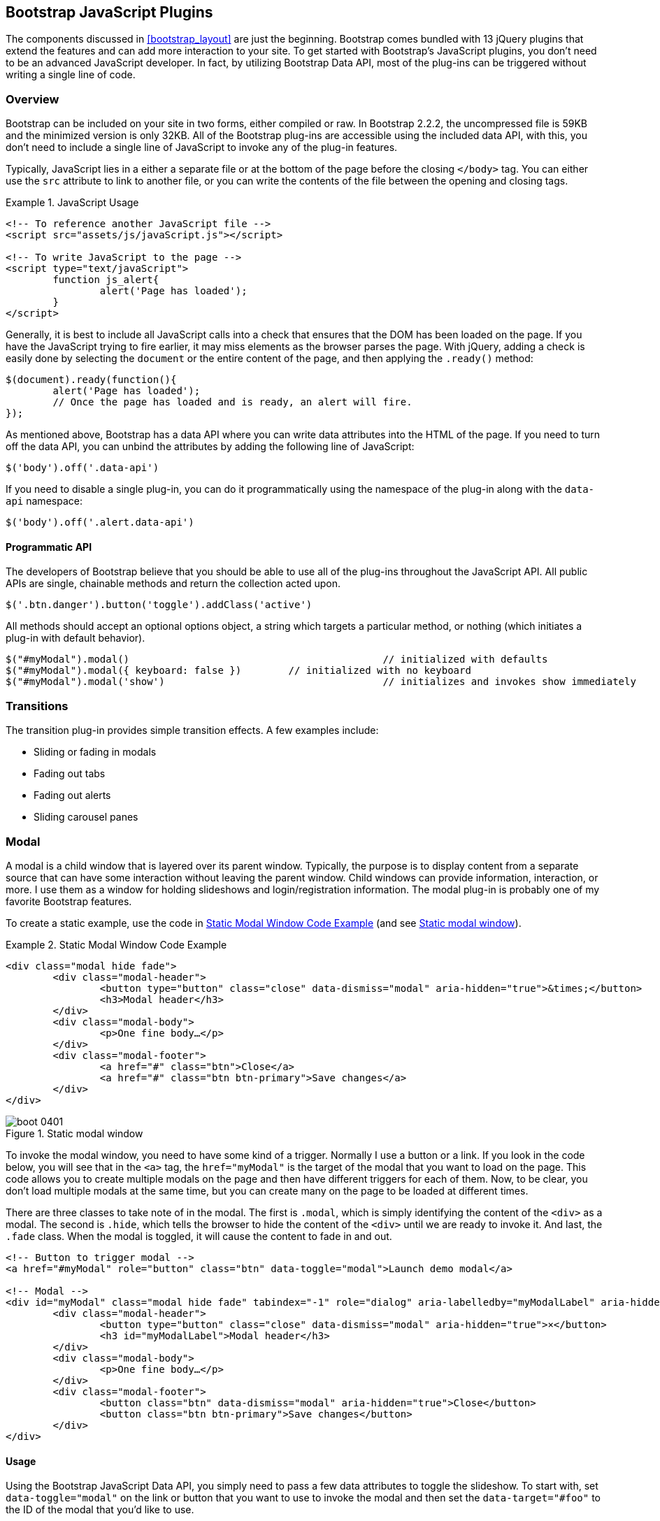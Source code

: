 [[javascriptplug]]

== Bootstrap JavaScript Plugins

The components discussed in <<bootstrap_layout>> are just the beginning. Bootstrap comes bundled with 13 jQuery plugins that extend the features and can add more interaction to your site. To get started with Bootstrap's JavaScript plugins, you don't need to be an advanced JavaScript developer. In fact, by utilizing Bootstrap Data API, most of the plug-ins can be triggered without writing a single line of code.(((Bootstrap, jQuery plug-ins included in)))(((Bootstrap Data API)))((("plug-ins", seealso="JavaScript plug-ins")))

=== Overview

Bootstrap can be included on your site in two forms, either compiled or raw. In Bootstrap 2.2.2, the uncompressed file is 59KB and the minimized version is only 32KB. All of the Bootstrap plug-ins are accessible using the included data API, with this, you don't need to include a single line of JavaScript to invoke any of the plug-in features.((("JavaScript plug-ins", id="ix_jsplug", range="startofrange")))(((JavaScript plug-ins, usage)))

Typically, JavaScript lies in a either a separate file or at the bottom of the page before the closing `</body>` tag. You can either use the `src` attribute to link to another file, or you can write the contents of the file between the opening and closing tags.

[[javascript_usage]]
.JavaScript Usage
====
[source, html]
----
<!-- To reference another JavaScript file -->
<script src="assets/js/javaScript.js"></script>

<!-- To write JavaScript to the page -->
<script type="text/javaScript">
	function js_alert{
		alert('Page has loaded');
	}
</script>
----
====

Generally, it is best to include all JavaScript calls into a check that ensures that the DOM has been loaded on the page. If you have the JavaScript trying to fire earlier, it may miss elements as the browser parses the page. With jQuery, adding a check is easily done by selecting the `document` or the entire content of the page, and then applying the `.ready()` method:

[source, js]
----
$(document).ready(function(){
	alert('Page has loaded');
	// Once the page has loaded and is ready, an alert will fire.
});
----

As mentioned above, Bootstrap has a data API where you can write data attributes into the HTML of the page. If you need to turn off the data API, you can unbind the attributes by adding the following line of JavaScript:

[source, js]
----
$('body').off('.data-api')
----

If you need to disable a single plug-in, you can do it programmatically using the namespace of the plug-in along with the `data-api` namespace(((JavaScript plug-ins, disabling))):

[source, js]
----
$('body').off('.alert.data-api')
----

==== Programmatic API

The developers of Bootstrap believe that you should be able to use all of the plug-ins throughout the JavaScript API. All public APIs are single, chainable methods and return the collection acted upon.(((JavaScript plug-ins, programmatic API)))(((programmatic API)))

[source, js]
----
$('.btn.danger').button('toggle').addClass('active')
----

All methods should accept an optional options object, a string which targets a particular method, or nothing (which initiates a plug-in with default behavior).

[source, js]
----
$("#myModal").modal()						// initialized with defaults
$("#myModal").modal({ keyboard: false })	// initialized with no keyboard
$("#myModal").modal('show')					// initializes and invokes show immediately
----

=== Transitions

The transition plug-in provides simple transition effects. A few examples include(((JavaScript plug-ins, transitions)))(((transitions)))(((fades)))(((carousel panes))):

* Sliding or fading in modals
* Fading out tabs
* Fading out alerts
* Sliding carousel panes

=== Modal

A modal is a child window that is layered over its parent window. Typically, the purpose is to display content from a separate source that can have some interaction without leaving the parent window. Child windows can provide information, interaction, or more. I use them as a window for holding slideshows and login/registration information. The modal plug-in is probably one of my favorite Bootstrap features.(((JavaScript plug-ins, modal windows)))(((modal windows)))((("windows, layered")))(((layered windows)))(((child windows)))(((parent windows)))(((slideshows)))(((login/registration information)))

To create a static example, use the code in <<example_static_modal>> (and see <<figure4_1>>).

[[example_static_modal]]
.Static Modal Window Code Example
====
[source, html]
----
<div class="modal hide fade">
	<div class="modal-header">
		<button type="button" class="close" data-dismiss="modal" aria-hidden="true">&times;</button>
		<h3>Modal header</h3>
	</div>
	<div class="modal-body">
		<p>One fine body…</p>
	</div>
	<div class="modal-footer">
		<a href="#" class="btn">Close</a>
		<a href="#" class="btn btn-primary">Save changes</a>
	</div>
</div>
----
====

[[figure4_1]]
.Static modal window
image::images/boot_0401.png[]

To invoke the modal window, you need to have some kind of a trigger. Normally I use a button or a link. If you look in the code below, you will see that in the `<a>` tag, the `href="myModal"` is the target of the modal that you want to load on the page. This code allows you to create multiple modals on the page and then have different triggers for each of them. Now, to be clear, you don't load multiple modals at the same time, but you can create many on the page to be loaded at different times.

There are three classes to take note of in the modal. The first is `.modal`, which is simply identifying the content of the `<div>` as a modal. The second is `.hide`, which tells the browser to hide the content of the `<div>` until we are ready to invoke it. And last, the `.fade` class. When the modal is toggled, it will cause the content to fade in and out.

[source, html]
----
<!-- Button to trigger modal -->
<a href="#myModal" role="button" class="btn" data-toggle="modal">Launch demo modal</a>

<!-- Modal -->
<div id="myModal" class="modal hide fade" tabindex="-1" role="dialog" aria-labelledby="myModalLabel" aria-hidden="true">
	<div class="modal-header">
		<button type="button" class="close" data-dismiss="modal" aria-hidden="true">×</button>
		<h3 id="myModalLabel">Modal header</h3>
	</div>
	<div class="modal-body">
		<p>One fine body…</p>
	</div>
	<div class="modal-footer">
		<button class="btn" data-dismiss="modal" aria-hidden="true">Close</button>
		<button class="btn btn-primary">Save changes</button>
	</div>
</div>
----

==== Usage

Using the Bootstrap JavaScript Data API, you simply need to pass a few data attributes to toggle the slideshow. To start with, set `data-toggle="modal"` on the link or button that you want to use to invoke the modal and then set the `data-target="#foo"` to the ID of the modal that you'd like to use.

To call a modal with `id="myModal"`, use a single line of JavaScript:

[source, js]
----
$('#myModal').modal(options)
----

==== Options

Options can either be passed in via data attributes or with JavaScript. To use the data attributes, prepend `data-` to the option name (e.g., `data-backdrop=""`).

.Modal options
[options="header"]
|=======================
|Name 		|Type       |Default 	|Description
|backdrop 	|Boolean	|true		|Set to false if you don't want the modal to be closed when the user clicks outside of the modal.
|keyboard 	|Boolean	|true		|Closes the modal when escape key is pressed; set to false to disable.
|show 		|Boolean	|true		|Shows the modal when initialized.
|remote 	|path 		|false		|Using the jQuery `.load` method, inject content into the modal body. If an `href` with a valid URL is added, it will load that content.
|=======================


==== Methods

===== Options
Activates your content as a modal. Accepts an optional options object.

.+.modal(options)+
[source, js]
----
$('#myModal').modal({
	keyboard: false
})
----

===== Toggle
Manually toggles a modal.

.+.modal(\'toggle')+
[source, js]
----
$('#myModal').modal('toggle')
----

===== Show
Manually opens a modal.

.+.modal(\'show')+
[source, js]
----
$('#myModal').modal('show')
----

===== Hide
Manually hides a modal.

.+.modal(\'hide')+
[source, js]
----
$('#myModal').modal('hide')
----

==== Events

Bootstrap provides the events listed in <<table_modal_events>> if you need to hook into the function.

[[table_modal_events]]
.Modal events
[options="header"]
|=======================
|Event 	|Description
|show	|Fired after the `show` method is called.
|shown	|Fired when the modal has been made visible to the user.
|hide	|Fired when the `hide` instance method has been called.
|hidden	|Fired when the modal has finished being hidden from the user.
|=======================

As an example, after the modal is hidden, you could cause an alert to fire:

[source, js]
----
$('#myModal').on('hidden', function () {
	 alert('Hey girl, I heard you like modals...');
})
----


=== Dropdown

The dropdown was covered extensively in <<bootstrap_layout>>, but the interaction was glossed over. As a refresher, dropdowns can be added to the navbar, pills, tabs, and buttons.(((JavaScript plug-ins, dropdowns)))(((dropdown menus)))(((menus, dropdown)))(((buttons, with dropdowns)))(((navbars)))(((pills navigation)))(((tabbable navigation)))

==== Usage

To use a dropdown (<<dropdown_fig>>), add `data-toggle="dropdown"` to a link or button to toggle the dropdown.(((data attributes)))(((data-target attribute)))

[[dropdown_fig]]
.Dropdown within navbar
image::images/boot_0402.png[]

.Dropdown with data attributes
====
[source, html]
----
<li class="dropdown">
	<a href="#" id="drop" role="button" class="dropdown-toggle" data-toggle="dropdown">Word <b class="caret"></b></a>
	<ul class="dropdown-menu" role="menu" aria-labelledby="drop">
		<li><a tabindex="-1" href="#">MAKE magazine</a></li>
		<li><a tabindex="-1" href="#">WordPress DevelopmentS</a></li>
		<li><a tabindex="-1" href="#">Speaking Engagements</a></li>
		<li class="divider"></li>
		<li><a tabindex="-1" href="#">Social Media</a></li>
	</ul>
</li>
----
====

If you need to keep links intact (which is useful if the browser is not enabling JavaScript), use the `data-target` attribute along with `href="#"`.

.Dropdown via the `data-target` Attribute
====
[source, html]
----
<div class="dropdown">
	<a class="dropdown-toggle" id="dLabel" role="button" data-toggle="dropdown" data-target="#" href="/page.html">
		Dropdown
		<b class="caret"></b>
	</a>
	<ul class="dropdown-menu" role="menu" aria-labelledby="dLabel">
		...
	</ul>
</div>
----
====

==== Dropdown Usage via JavaScript

To call the dropdown toggle via JavaScript, use the following method:

[source, js]
----
$('.dropdown-toggle').dropdown()
----

==== Method

The dropdown toggle has a simple method to show or hide the dropdown. There are no options.

[source, js]
----
$().dropdown('toggle')
----


=== Scrollspy

The Scrollspy plug-in (<<scrollspy_fig>>) allows you to target sections of the page based on scroll position. In its basic implementation, as you scroll, you can add `.active` classes to the navbar based on the scroll position. To add the Scrollspy plug-in via data attributes, add `data-spy="scroll"` to the element you want to spy on (typically the body) and `data-target=".navbar"` to the navbar that you want to apply the class changes to. For this to work, you must have elements in the body of the page that have matching IDs of the links that you are spying on.(((JavaScript plug-ins, scroll position targeting)))(((Scrollspy plug-in)))

[[scrollspy_fig]]
.Scrollspy example
image::images/boot_04in01.png[]

==== Usage

For Scrollspy, you will need to add `data-spy="scroll"` to the `<body>` tag, along with `data-target=".navbar"` that references the element that you are spying on:

[source, html]
----
<body data-spy="scroll" data-target=".navbar">...</body>
----

In the navbar, you will need to have page anchors that will serve as indicators for the element to spy on:

[source, html]
----
<div class="navbar">
	<div class="navbar-inner">
		<div class="container">
			<a class="brand" href="#">Jake's BBQ</a>
			<div class="nav-collapse">
				<ul class="nav">
					<li class="active"><a href="#">Home</a></li>
					<li><a href="#pork">Pork</a></li>
					<li><a href="#beef">Beef</a></li>
					<li><a href="#chicken">Chicken</a></li>
				</ul>
			</div><!-- /.nav-collapse -->
		</div>
	</div><!-- /navbar-inner -->
</div>
----

===== Usage via JavaScript

If you would rather invoke the scrollspy with JavaScript instead of using the data attributes, you can do so by selecting the element to spy on, and then invoking the `.scrollspy()` function:

[source, js]
----
$('#navbar').scrollspy()
----

==== Scrollspy Method

===== .scrollspy(\'refresh')

When calling the scrollspy via the JavaScript method, you need to call the +.refresh+ method to update the DOM. This is helpful if any elements of the DOM have changed.

[source, js]
----
$('[data-spy="scroll"]').each(function () {
	var $spy = $(this).scrollspy('refresh')
});
----

==== Option

Options can be passed via data attributes or JavaScript. For data attributes, prepend the option name to `data-`, as in `data-offset=""`.


.Scrollspy option
[options="header"]
|=======================
|Name	|Type	|Default	|Description
|offset	|number	|10			|Pixels to offset from top of page when calculating position of scroll.
|=======================

The offset option is handy when you are using a fixed navbar. You will want to offset the scroll by about 50 pixels so that it reads at the correct time.

==== Event

.Scrollspy event
[options="header"]
|=======================
|Event		|Description
|activate	|This event fires whenever a new item becomes activated by the scrollspy.
|=======================


=== Toggleable Tabs

Tabbable tabs were introduced in <<bootstrap_layout>>. By combining a few data attributes, you can easily create a tabbed interface (<<toggle_figure>>). To do so, create the nav interface, and then wrap the content of the tabs inside a `<div>` with a class of `.tab-content`.(((JavaScript plug-ins, toggleable tabs)))(((toggleable tabs)))(((tabbed navigation)))

[[toggle_figure]]
.Toggleable tabs
image::images/boot_0403.png[]

.Basic markup of toggleable tabs
====
[source, html]
----
<ul class="nav nav-tabs">
	<li><a href="#home" data-toggle="tab">Home</a></li>
	<li><a href="#profile" data-toggle="tab">Profile</a></li>
	<li><a href="#messages" data-toggle="tab">Messages</a></li>
	<li><a href="#settings" data-toggle="tab">Settings</a></li>
</ul>

<div class="tab-content">
	<div class="tab-pane active" id="home">...</div>
	<div class="tab-pane" id="profile">...</div>
	<div class="tab-pane" id="messages">...</div>
	<div class="tab-pane" id="settings">...</div>
</div>
----
====

==== Usage

To enable the tabs, you can use the Bootstrap Data API or use JavaScript directly. With the Data API, you need to add `data-toggle` to the anchors. The anchor targets will activate the element that has the `.tab-pane` class and relative ID. Alternatively, `data-target=""` may be used instead of `href="#"` to apply the same action.

.Enable tabs via JavaScript
====
[source, js]
----
 $('#myTab a').click(function (e) {
	e.preventDefault();
	$(this).tab('show');
})
----
====

.Example of different ways to activate tabs
====
[source, js]
----
$('#myTab a[href="#profile"]').tab('show'); // Select tab by name
$('#myTab a:first').tab('show'); // Select first tab
$('#myTab a:last').tab('show'); // Select last tab
$('#myTab li:eq(2) a').tab('show'); // Select third tab (0-indexed)
----
====

==== Events

Tabs panes have two different events that can be hooked into, as shown in <<table_toggletab>>.

[[table_toggletab]]
.Toggleable tab events
[options="header"]
|=======================
|Event 	|Description
|show	|This event fires on tab show, but before the new tab has been shown. Use `event.target` and `event.relatedTarget` to target the active tab and the previous active tab (if available), respectively.
|shown 	|This event fires on tab show after a tab has been shown. Use `event.target` and `event.relatedTarget` to target the active tab and the previous active tab (if available), respectively.
|=======================

.Example of shown method
====
[source, js]
----
$('a[data-toggle="tab"]').on('shown', function (e) {
	e.target // activated tab
	e.relatedTarget // previous tab
})
----
====

For information about the jQuery `.on` method, refer to  http://api.jquery.com/on/[jQuery .on] at the jQuery website.

=== Tooltips

Tooltips (<<tooltip_placement>>) are useful when you need to describe a link or (used in conjunction with the `<abbr>` tag) provide the definition of an abbreviation. The plug-in was originally based on the _jQuery.tipsy_ plug-in written by Jason Frame. Tooltips have since been updated to work without images, animate with a CSS animation, and work with the Bootstrap JavaScript API.(((JavaScript plug-ins, tooltips)))(((tooltips)))(((links, describing)))(((abbreviations)))(((typography, abbreviations)))

[[tooltip_placement]]
.Tooltip placement
image::images/boot_0404.png[]

==== Usage

To add a tooltip, add `rel="tooltip"` to an anchor tag. The title of the anchor will be the text of a tooltip. The following two examples show how to do this in the Bootstrap Data API and JavaScript, respectively.

.Bootstrap Data API
====
[source, js]
----
<a href="#" rel="tooltip" title="This is the tooltip">Tooltip Example</a>
----
====

.JavaScript
====
[source, js]
----
$('#example').tooltip(options)
----
====

==== Options

Like all of the plug-ins, there are options that can be added via the Bootstrap Data API or invoked via JavaScript. All options need to have `data-` prepended to them. So, the `title` option would become `data-title`.

.Tooltip options
[options="header"]
|=======================
|Name 		|Type 				|Default 	|Description
|animation 	|Boolean			|true		|Applies a CSS fade transition to the tooltip.
|html 		|Boolean			|false		|Inserts html into the tooltip. If false, jQuery's `text` method will be used to insert content into the dom. Use text if you're worried about XSS attacks.
|placement	|string/function 	|\'top\'	|Specifies how to position the tooltip (i.e., top, bottom, left, or right).
|selector	|string				|false		|If a selector is provided, tooltip objects will be delegated to the specified targets.
|title		|string/function	|''			|The title option is the default title value if the `title` attribute isn't present.
|trigger	|string				|\'hover\'	|Defines how the tooltip is triggered: click, hover, focus, or manualy.
|delay 		|number/object		|0 			|Delays showing and hiding the tooltip (ms)--does not apply to manual trigger type If a number is supplied, delay is applied to both hide/show Object structure is: `delay: \{ show: 500, hide: 100 \}`
|=======================


==== Methods

===== Options

Attaches a tooltip handler to an element collection.

[source, js]
----
$().tooltip(options)
----


===== Show

Reveals an element's tooltip.

[source, js]
----
$('#element').tooltip('show')
----

===== Hide

Hides an element's tooltip.

[source, js]
----
$('#element').tooltip('hide')
----

===== Toggle

Toggles an element's tooltip.

[source, js]
----
$('#element').tooltip('toggle')
----

===== Destroy

Hides and destroys an element's tooltip.

[source, js]
----
$('#element').tooltip('destroy')
----

=== Popover

The popover (<<popover_placement>>) is a sibling of the tooltip, offering an extended view complete with a heading. For the popover to activate, a user just needs to hover the cursor over the element. The content of the popover can be populated entirely using the Bootstrap Data API. This method requires tooltip.(((JavaScript plug-ins, popovers)))(((popovers)))

[[popover_placement]]
.Popover placement
image::images/boot_0405.png[]

[source, html]
----
<a href="#" class="btn" rel="popover" title="Using Popover" data-content="Just add content to the data-content attribute.">Click Me!</a>
----


==== Usage

To enable the popover with JavaScript, use the `.popover()` function, passing in any options that you might need.

[source, js]
----
$('#example').popover(options)
----

==== Options

All options can be passed via the Bootstrap Data API, or directly with JavaScript.

.Popover options
[options="header"]
|===========================
|Name     |Type             |Default|Description                                                                                                                                                                                          
|animation|boolean          |true   |Applies a CSS fade transition to the tooltip                                                                                                                                                           
|html     |boolean          |false  |Inserts html into the popover. If false, jQuery's +text+ method will be used to insert content into the dom. Use text if you're worried about XSS attacks.                                            
|placement|string | function|'right'|Specifies how to position the popover (i.e., top, bottom, left, right)                                                                                                                                         
|selector |string           |false  |If a selector is provided, tooltip objects will be delegated to the specified targets.                                                                                                               
|trigger  |string           |'click'|How the popover is triggered (i.e., click, hover, focus, manual)                                                                                                                                     
|title    |string | function|''     |Default title value if 'title' attribute isn't present                                                                                                                                               
|content  |string | function|''     |Default content value if 'data-content' attribute isn't present                                                                                                                                      
|delay    |number | object  |0      |Delays showing and hiding the popover (ms)--does not apply to manual trigger type. If a  number is supplied, delay is applied to both hide/show. Object structure is: +delay: \{show: 500, hide: 100 \}+.
|===========================

==== Methods

===== Options

Initializes popovers for an element collection.

[source, js]
----
$().popover(options)
----

===== Show

Reveals an element's popover.

[source, js]
----
$('#element').popover('show')
----

===== Hide

Hides an element's popover.

[source, js]
----
$('#element').popover('hide')
----

===== Toggle

Toggles an element's popover.

[source, js]
----
$('#element').popover('toggle')
----

===== Destroy

Hides and destroys an element's popover.

[source, js]
----
$('#element').popover('destroy')
----

=== Alerts

With the Data API, it is easy to add dismiss functionality to alert messages (<<error_alert>>).(((JavaScript plug-ins, alerts)))(((alerts)))(((messages)))

[[error_alert]]
.Error alert message
image::images/boot_04in02.png[]

==== Usage

To close an alert, you can either do it manually with the JavaScript `.alert()` method or use data attributes in conjunction with an anchor or button.

Here is how to dismiss via JavaScript:

[source, js]
----
$(".alert").alert()
----

Here is how to dismiss via Data API:

[source, js]
----
<a class="close" data-dismiss="alert" href="#">&times;</a>
----

==== Close Method

To enable all alerts to be closed, add the following method. To enable alerts to animate out when closed, make sure they have the `.fade` and `.in` class already applied to them.

[source, js]
----
$(".alert").alert('close')
----

==== Events

There are two events that can be tied to Bootstrap's alert class.

.Alert class events
[options="header"]
|=======================
|Event 	|Description
|close	|This event fires immediately when the close instance method is called.
|closed	|This event is fired when the alert has been closed (will wait for CSS transitions to complete).
|=======================

As an example, if you wanted to trigger a function after an alert has closed, you could use this function:

[source, js]
----
$('#my-alert').bind('closed', function () {
  // do something…
})
----

=== Buttons

Buttons were introduced in <<bootstrap_layout>>. With Bootstrap, you don't need to do anything to make them work as links or as buttons in forms. With this plug-in you can add in some interaction, such as loading states or button groups with toolbar-like functionality.(((JavaScript plug-ins, buttons)))(((buttons, interactive)))(((loading states)))

==== Loading State

To add a loading state to a button (shown in <<loading_button_fig>>), simply add `data-loading-text="Loading..."` as an attribute to the button. When the button is clicked, the `.disabled` class is added, giving the appearance that it can no longer be clicked.

[[loading_button_fig]]
.Loading button
image::images/boot_0406.png[]

[source, html]
----
<button type="button" class="btn btn-primary" data-loading-text="Loading...">Submit!</button>
----

==== Single Toggle

When clicking on a button with the `data-toggle="button"` attribute (<<toggle_button>>), a class of `.active` is added.

[[toggle_button]]
.Toggle button
image::images/boot_0407.png[]

[source, html]
----
<button type="button" class="btn btn-primary" data-toggle="button">Toggle</button>
----

==== Checkbox Buttons

Buttons can work like checkboxes (as in <<checkbox_buttons>>), allowing a user to select many of the options in a button group. To add this function, add `data-toggle="buttons-checkbox"` for checkbox style toggling on `.btn-group`.(((checkboxes)))

[[checkbox_buttons]]
.Checkbox buttons
image::images/boot_0408.png[]

[source, html]
----
<div class="btn-group" data-toggle="buttons-checkbox">
  <button type="button" class="btn btn-primary">Left</button>
  <button type="button" class="btn btn-primary">Middle</button>
  <button type="button" class="btn btn-primary">Right</button>
</div>
----

==== Radio Buttons

Radio buttons (<<radio_fig>>) function similarily to checkboxes. The primary difference is that a radio button doesn't allow for multiple selections--only one button in the group can be selected. To add radio-style toggling on `btn-group`, add `data-toggle="buttons-radio"`.(((radio buttons)))(((buttons, radio buttons))) 

[[radio_fig]]
.Radio buttons
image::images/boot_0409.png[]

[source, html]
----
<div class="btn-group" data-toggle="buttons-radio">
  <button type="button" class="btn btn-primary">Left</button>
  <button type="button" class="btn btn-primary">Middle</button>
  <button type="button" class="btn btn-primary">Right</button>
</div>
----

==== Usage

The `.button` method can be applied to any class or ID. To enable all buttons in the `.nav-tabs` via JavaScript, add the following code:

[source, js]
----
$('.nav-tabs').button()
----

==== Methods

===== Toggle

Toggles push state. Gives the button the appearance that it has been activated.

[source, js]
----
$().button('toggle')
----

===== Loading

When loading, the button is disabled and the text is changed to the option from the `data-loading-text` attribute.

[source, html]
----
<button type="button" class="btn" data-loading-text="loading stuff..." >...</button>
----

===== Reset

Resets button state, bringing the original content back to the text. This method is useful when you need to return the button back to the primary state.

[source, js]
----
$().button('reset')
----

===== String

String in this method is referring to any string declared by the user.

[source, js]
----
$().button('string')
----

To reset the button state and bring in new content, use the string method.

[source, html]
----
<button type="button" class="btn" data-complete-text="finished!" >...</button>

<script>
  $('.btn').button('complete')
</script>
----

=== Collapse

The collapse plug-in makes it easy to make collapsing divisions of the page. Whether you use it to build accordion navigation or content boxes, it allows for a lot of content options. See <<accordionfig>> and <<accordioncode>>.(((JavaScript plug-ins, collapse)))(((collapsing page divisions)))(((accordion navigation)))

[[accordionfig]]
.Accordion
image::images/boot_0410.png[]

[[accordioncode]]
.Accordion
====
[source, html]
----
<div class="accordion" id="accordion2">
  <div class="accordion-group">
    <div class="accordion-heading">
      <a class="accordion-toggle" data-toggle="collapse" data-parent="#accordion2" href="#collapseOne">
        Collapsible Group Item #1
      </a>
    </div>
    <div id="collapseOne" class="accordion-body collapse in">
      <div class="accordion-inner">
        Anim pariatur cliche...
      </div>
    </div>
  </div>
  <div class="accordion-group">
    <div class="accordion-heading">
      <a class="accordion-toggle" data-toggle="collapse" data-parent="#accordion2" href="#collapseTwo">
        Collapsible Group Item #2
      </a>
    </div>
    <div id="collapseTwo" class="accordion-body collapse">
      <div class="accordion-inner">
        Anim pariatur cliche...
      </div>
    </div>
  </div>
</div>
...
----
====

You can also use the data attributes to make all content collapsible:

[source, html]
----
<button type="button" class="btn btn-danger" data-toggle="collapse" data-target="#demo">
  simple collapsible
</button>

<div id="demo" class="collapse in"> … </div>
----

==== Usage

===== Via data attributes

Like all of the plug-ins that use the data API, you can add all needed markup without writing any JavaScript. Add `data-toggle="collapse"` and a `data-target` to the element to automatically assign control of a collapsible element. The `data-target` attribute will accept a CSS selector to apply the collapse to. Be sure to add the class `.collapse` to the collapsible element. If you'd like it to default open, include the additional class `.in`.

To add accordion-like group management to a collapsible control, add the data attribute `data-parent="#selector"`.

===== Via JavaScript

The collapse method can activated with JavaScript as well: 

[source, js]
----
$(".collapse").collapse()
----

==== Options

The options listed in <<collapse_table>> can be passed via data attributes or with JavaScript.

[[collapse_table]]
.Collapse options
[options="header"]
|=======================
|Name	|Type		|Default	|Description
|parent	|selector	|false		|If selector, then all collapsible elements under the specified parent will be closed when this collapsible item is shown. (Similar to traditional accordion behavior.)
|toggle	|Boolean	|true		|Toggles the collapsible element on invocation.
|=======================

==== Methods

===== Options

Activates your content as a collapsible element. Accepts an optional options object.

[source, js]
----
.collapse(options)
----

===== Toggle

Toggles a collapsible element to shown or hidden.

[source, js]
----
$('#myCollapsible').collapse({
  toggle: false
})
.collapse('toggle')
----

===== Show

Shows a collapsible element.

[source, js]
----
.collapse('show')
----

===== Hide

Hides a collapsible element.

[source, js]
----
.collapse('hide')
----

==== Events

There are four events that can be hooked into with the collapse plug-in, described in <<collapse-events-table>>.

[[collapse-events-table]]
.Collapse events
[options="header"]
|=======================
|Event	|Description
|show	|This event fires immediately when the `show` instance method is called.
|shown	|This event is fired when a collapse element has been made visible to the user (will wait for CSS transitions to complete).
|hide	| This event is fired immediately when the `hide` method has been called.
|hidden	|This event is fired when a collapse element has been hidden from the user (will wait for CSS transitions to complete).
|=======================

After a `<div>` has been collapsed, you could use the following code to execute a function:

[source, js]
----
$('#myCollapsible').on('hidden', function () {
  // do something…
})
----

=== Carousel

The Bootstrap carousel (<<carousel_fig>>) is a flexible, responsive way to add a slider to your site. In addition to being responsive, the content is flexible enough to allow images, iframes, videos, or just about any type of content that you might want. The code is shown in <<carousel_example>>.(((JavaScript plug-ins, carousels)))(((carousels)))(((images)))(((videos)))(((iframes)))(((sliders)))

[[carousel_fig]]
.Carousel
image::images/boot_0411.png[]

[[carousel_example]]
.Carousel code example
====
[source, html]
----
<div id="myCarousel" class="carousel slide">
  <!-- Carousel items -->
  <div class="carousel-inner">
    <div class="active item">…</div>
    <div class="item">…</div>
    <div class="item">…</div>
  </div>
  <!-- Carousel nav -->
  <a class="carousel-control left" href="#myCarousel" data-slide="prev">&lsaquo;</a>
  <a class="carousel-control right" href="#myCarousel" data-slide="next">&rsaquo;</a>
</div>
----
====

==== Usage

To implement the carousel, you just need to add the code with the markup above. There is no need for data attributes, just simple class-based development. You can manually call the carousel with JavaScript, using the following code:

[source, js]
----
$('.carousel').carousel()
----

==== Options

Options can be passed through data attributes or through JavaScript. The options are listed in <<carousel_options_table>>.

[[carousel_options_table]]
.Carousel options
[options="header"]
|=======================
|Name		|Type	|Default	|Description
|interval	|number	|5000		|The amount of time to delay between automatically cycling an item. If false, carousel will not automatically cycle.
|pause		|string	|"hover"	|Pauses the cycling of the carousel on mouseenter and resumes the cycling of the carousel on mouseleave.
|=======================


==== Methods

===== Options

Initializes the carousel with an optional `options` object and starts cycling through items.

[source, js]
----
$('.carousel').carousel({
  interval: 2000
})
----

===== Cycle

Cycles through the carousel items from left to right.

[source, js]
----
.carousel('cycle')
----

===== Pause

Stops the carousel from cycling through items.

[source, js]
----
.carousel('pause')
----

===== Number

Cycles the carousel to a particular frame (0 based, similar to an array).

[source, js]
----
.carousel('number')
----

===== Prev

Cycles to the previous item.

[source, js]
----
.carousel('prev')
----

===== Next

Cycles to the next item.

[source, js]
----
.carousel('next')
----


==== Events

The carousel has two events that can be hooked into, described in <<table_carousel_events>>.

[[table_carousel_events]]
.Carousel Events
[options="header"]
|=======================
|Event 	|Description
|slide 	|This event fires immediately when the slide instance method is invoked.
|slid 	|This event is fired when the carousel has completed its slide transition.
|=======================

=== Typeahead

Typeahead allows you to easily create typeahead inputs in forms (<<typeahead_fig>>). For example, you could preload states in a state field or, with some JavaScript, get search results using some AJAX calls.(((JavaScript plug-ins, typeahead)))(((typeahead)))(((autocomplete)))(((forms, typeahead)))((("input", "autocomplete/typeahead")))

[[typeahead_fig]]
.Typeahead
image::images/boot_0412.png[]

==== Usage

Using data API, you can add sources via the `data-source` attribute. Items should be listed in either a JSON array or a function. The code is shown in <<typeahead_ex>>.

[[typeahead_ex]]
.Typeahead code example
====
[source, html]
----
<input
	type="text"
	class="span3"
	data-provide="typeahead"
	data-items="4"
	data-source="[
		'Alabama',
		'Alaska',
		'Arizona',
		'Arkansas',
		'California',
		...
		]"
>
----
====

To call directly with JavaScript, use the following method:

[source, js]
----
$('.typeahead').typeahead()
----

==== Options

.Carousel options
[options="header"]
|===========================
|Name       |Type           |Default                                      |Description
|source     |array, function|[ ]                                          |The data source to query against. May be an array of strings or a function. The function is passed through two arguments: the `query` value in the input field and the `process` callback. The function may be used synchronously by returning the data source directly or asynchronously via the `process` callback's single argument.
|items      |number         |8                                            |The maximum number of items to display in the dropdown.
|minLength  |number         |1                                            |The minimum character length needed before triggering autocomplete suggestions.
|matcher    |function       |case insensitive                             |The method used to determine if a query matches an item. Accepts a single argument, the item against which to test the query. Accesses the current query with `this.query`. Return a Boolean true if query is a match.
|sorter     |function       |exact match, case sensitive, case insensitive|Method used to sort autocomplete results. Accepts a single argument item and has the scope of the typeahead instance. Reference the current query with `this.query`.
|updater    |function       |returns selected item                        |The method used to return the selected item. Accepts a single argument item and has the scope of the typeahead instance.
|highlighter|function       |highlights all default matches               |Method used to highlight autocomplete results. Accepts a single argument item and has the scope of the typeahead instance. Should return HTML.
|===========================


=== Affix

The affix plug-in allows a `<div>` to become affixed to a location on the page. A common example of this is social icons. They will start in a location, but as the page hits a certain mark, the `<div>` will become locked in place and will stop scrolling with the rest of the page.(((JavaScript plug-ins, affix)))(((affix plug-in)))(((social icons)))(((icons)))

==== Usage

To apply the affix plug-in to a `<div>`, you can use either data attributes, or you can use JavaScript directly. Of note, you must position the element so that it can be affixed to the page. Position is controlled by the `data-spy` attribute, using either  `affix`, `affix-top`, or `affix-bottom`. You then use the `data-offset` to calculate the position of the scroll.(((range="endofrange", startref="ix_jsplug")))

[source, html]
----
<div data-spy="affix" data-offset-top="200">
	...
</div>
----

==== Option

[options="header"]
|===========================
|Name	|Type						|Default	|Description
|offset	|number/function/object		|10			|Pixels to offset from screen when calculating position of scroll. If a single number is provided, the offset will be applied in both top and left directions. To listen for a single direction or multiple unique offsets, just provide an object `offset: { x: 10 }`. Use a function when you need to dynamically provide an offset (useful for some responsive designs).
|===========================
